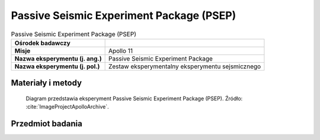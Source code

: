 .. _Passive Seismic Experiment Package:

*****************************************
Passive Seismic Experiment Package (PSEP)
*****************************************


.. csv-table:: Passive Seismic Experiment Package (PSEP)
    :stub-columns: 1

    "Ośrodek badawczy", ""
    "Misje", "Apollo 11"
    "Nazwa eksperymentu (j. ang.)", "Passive Seismic Experiment Package"
    "Nazwa eksperymentu (j. pol.)", "Zestaw eksperymentalny eksperymentu sejsmicznego"


Materiały i metody
====================
.. figure:: img/alsep-PSEP-diagram.jpg
    :name: figure-alsep-PSEP-diagram

    Diagram przedstawia eksperyment Passive Seismic Experiment Package (PSEP). Źródło: :cite:`ImageProjectApolloArchive`.


Przedmiot badania
=================
.. todo::
    This instrument contained four seismometers powered by two panels of solar cells, which converted solar energy into electricity. It used three long-period seismometers and one short- period vertical seismometer for measuring meteorite impacts and moonquakes, recording about 100 to 200 hits by meteorites during its lifetime. Data regarding the strength, duration, and approximate direction of the seismic event were relayed to tracking stations on Earth. Because it was only powered by solar cells, the experiment only operated during the lunar days. During the 340 hour lunar night, when temperatures can plummet to minus 170ºC the instrument was kept to a minimum of minus 54ºC by a radioisotope heater, the first major use of nuclear energy in a NASA manned mission. Any temperature below this could damage the instrument.

    At the other end of the scale the scientists tried controlling the daytime heat on the electronic components by a series of power 'dumps', cutting off the systems electrical power. Then, just before the lunar night began, the seismometer automatically shifted into stand-by mode, stopping transmission of all data. The seismic instrument package stopped responding to commands at 0400 UT August 25 1969, probably from overheating from the hot midday sun.  An alternate design was flown on later missions.
